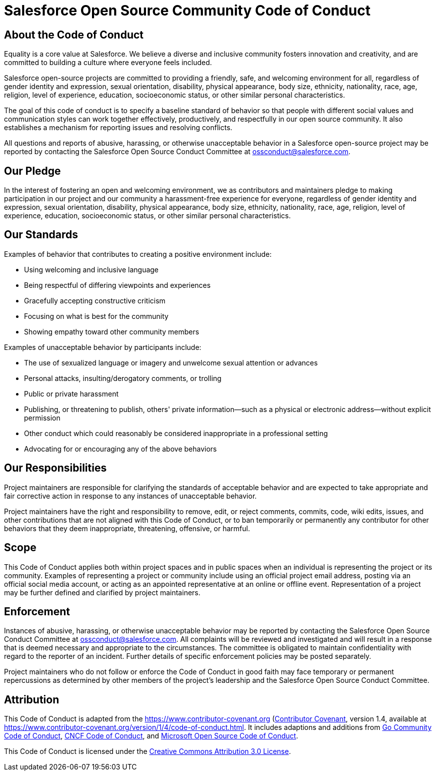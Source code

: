 = Salesforce Open Source Community Code of Conduct

== About the Code of Conduct

Equality is a core value at Salesforce.
We believe a diverse and inclusive community fosters innovation and creativity, and are committed to building a culture where everyone feels included.

Salesforce open-source projects are committed to providing a friendly, safe, and welcoming environment for all, regardless of gender identity and expression, sexual orientation, disability, physical appearance, body size, ethnicity, nationality,  race, age, religion, level of experience, education, socioeconomic status, or  other similar personal characteristics.

The goal of this code of conduct is to specify a baseline standard of behavior so that people with different social values and communication styles can work together effectively, productively, and respectfully in our open source community.
It also establishes a mechanism for reporting issues and resolving conflicts.

All questions and reports of abusive, harassing, or otherwise unacceptable behavior in a Salesforce open-source project may be reported by contacting the Salesforce Open Source Conduct Committee at ossconduct@salesforce.com.

== Our Pledge

In the interest of fostering an open and welcoming environment, we as contributors and maintainers pledge to making participation in our project and our community a harassment-free experience for everyone, regardless of gender  identity and expression, sexual orientation, disability, physical appearance,  body size, ethnicity, nationality, race, age, religion, level of experience, education,  socioeconomic status, or other similar personal characteristics.

== Our Standards

Examples of behavior that contributes to creating a positive environment include:

* Using welcoming and inclusive language
* Being respectful of differing viewpoints and experiences
* Gracefully accepting constructive criticism
* Focusing on what is best for the community
* Showing empathy toward other community members

Examples of unacceptable behavior by participants include:

* The use of sexualized language or imagery and unwelcome sexual attention or advances
* Personal attacks, insulting/derogatory comments, or trolling
* Public or private harassment
* Publishing, or threatening to publish, others' private information--such as a physical or electronic address--without explicit permission
* Other conduct which could reasonably be considered inappropriate in a professional setting
* Advocating for or encouraging any of the above behaviors

== Our Responsibilities

Project maintainers are responsible for clarifying the standards of acceptable behavior and are expected to take appropriate and fair corrective action in response to any instances of unacceptable behavior.

Project maintainers have the right and responsibility to remove, edit, or reject comments, commits, code, wiki edits, issues, and other contributions that are not aligned with this Code of Conduct, or to ban temporarily or permanently any contributor for other behaviors that they deem inappropriate, threatening, offensive, or harmful.

== Scope

This Code of Conduct applies both within project spaces and in public spaces when an individual is representing the project or its community.
Examples of representing a project or community include using an official project email address, posting via an official social media account, or acting as an appointed representative at an online or offline event.
Representation of a project may be further defined and clarified by project maintainers.

== Enforcement

Instances of abusive, harassing, or otherwise unacceptable behavior may be reported by contacting the Salesforce Open Source Conduct Committee  at ossconduct@salesforce.com.
All complaints will be reviewed and investigated  and will result in a response that is deemed necessary and appropriate to the  circumstances.
The committee is obligated to maintain confidentiality with  regard to the reporter of an incident.
Further details of specific enforcement  policies may be posted separately.

Project maintainers who do not follow or enforce the Code of Conduct in good faith may face temporary or permanent repercussions as determined by other members of the project's leadership and the Salesforce Open Source Conduct  Committee.

== Attribution

This Code of Conduct is adapted from the https://www.contributor-covenant.org (https://www.contributor-covenant.org/)[Contributor Covenant], version 1.4, available at https://www.contributor-covenant.org/version/1/4/code-of-conduct.html.
It includes adaptions and additions from https://golang.org/conduct[Go Community Code of Conduct],  https://github.com/cncf/foundation/blob/main/code-of-conduct.md[CNCF Code of Conduct], and https://opensource.microsoft.com/codeofconduct/[Microsoft Open Source Code of Conduct].

This Code of Conduct is licensed under the https://creativecommons.org/licenses/by/3.0/us/[Creative Commons Attribution 3.0 License].
